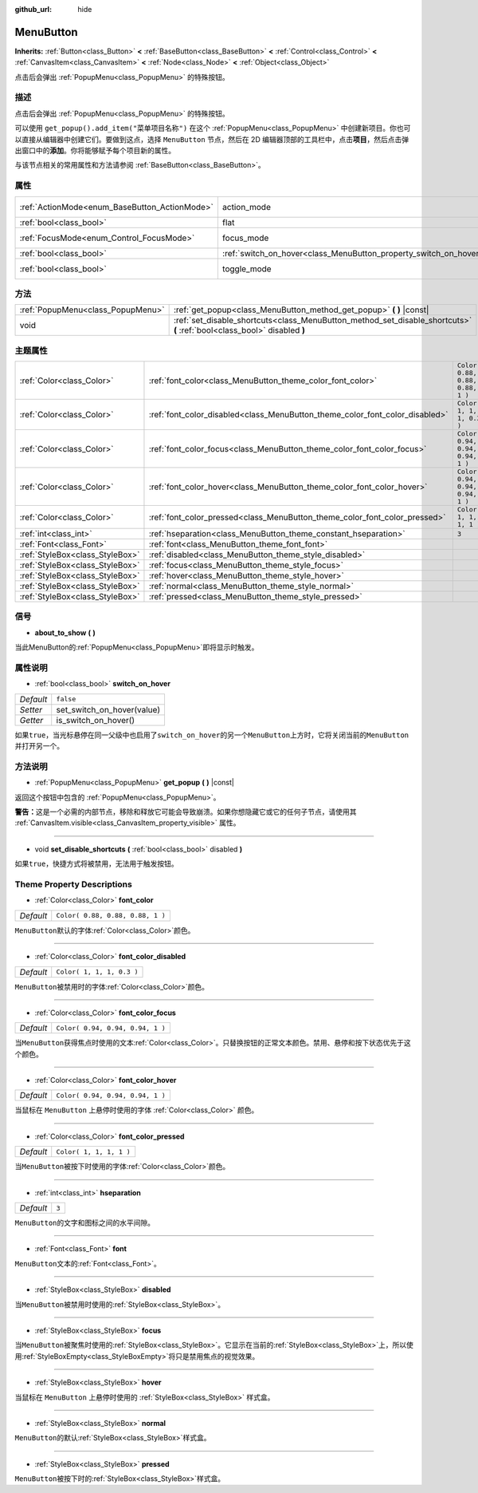 :github_url: hide

.. Generated automatically by doc/tools/make_rst.py in GaaeExplorer's source tree.
.. DO NOT EDIT THIS FILE, but the MenuButton.xml source instead.
.. The source is found in doc/classes or modules/<name>/doc_classes.

.. _class_MenuButton:

MenuButton
==========

**Inherits:** :ref:`Button<class_Button>` **<** :ref:`BaseButton<class_BaseButton>` **<** :ref:`Control<class_Control>` **<** :ref:`CanvasItem<class_CanvasItem>` **<** :ref:`Node<class_Node>` **<** :ref:`Object<class_Object>`

点击后会弹出 :ref:`PopupMenu<class_PopupMenu>` 的特殊按钮。

描述
----

点击后会弹出 :ref:`PopupMenu<class_PopupMenu>` 的特殊按钮。

可以使用 ``get_popup().add_item("菜单项目名称")`` 在这个 :ref:`PopupMenu<class_PopupMenu>` 中创建新项目。你也可以直接从编辑器中创建它们。要做到这点，选择 ``MenuButton`` 节点，然后在 2D 编辑器顶部的工具栏中，点击\ **项目**\ ，然后点击弹出窗口中的\ **添加**\ 。你将能够赋予每个项目新的属性。

与该节点相关的常用属性和方法请参阅 :ref:`BaseButton<class_BaseButton>`\ 。

属性
----

+-----------------------------------------------+-------------------------------------------------------------------+-------------------------------------------------------------------------------+
| :ref:`ActionMode<enum_BaseButton_ActionMode>` | action_mode                                                       | ``0`` (overrides :ref:`BaseButton<class_BaseButton_property_action_mode>`)    |
+-----------------------------------------------+-------------------------------------------------------------------+-------------------------------------------------------------------------------+
| :ref:`bool<class_bool>`                       | flat                                                              | ``true`` (overrides :ref:`Button<class_Button_property_flat>`)                |
+-----------------------------------------------+-------------------------------------------------------------------+-------------------------------------------------------------------------------+
| :ref:`FocusMode<enum_Control_FocusMode>`      | focus_mode                                                        | ``0`` (overrides :ref:`Control<class_Control_property_focus_mode>`)           |
+-----------------------------------------------+-------------------------------------------------------------------+-------------------------------------------------------------------------------+
| :ref:`bool<class_bool>`                       | :ref:`switch_on_hover<class_MenuButton_property_switch_on_hover>` | ``false``                                                                     |
+-----------------------------------------------+-------------------------------------------------------------------+-------------------------------------------------------------------------------+
| :ref:`bool<class_bool>`                       | toggle_mode                                                       | ``true`` (overrides :ref:`BaseButton<class_BaseButton_property_toggle_mode>`) |
+-----------------------------------------------+-------------------------------------------------------------------+-------------------------------------------------------------------------------+

方法
----

+-----------------------------------+--------------------------------------------------------------------------------------------------------------------------+
| :ref:`PopupMenu<class_PopupMenu>` | :ref:`get_popup<class_MenuButton_method_get_popup>` **(** **)** |const|                                                  |
+-----------------------------------+--------------------------------------------------------------------------------------------------------------------------+
| void                              | :ref:`set_disable_shortcuts<class_MenuButton_method_set_disable_shortcuts>` **(** :ref:`bool<class_bool>` disabled **)** |
+-----------------------------------+--------------------------------------------------------------------------------------------------------------------------+

主题属性
--------

+---------------------------------+------------------------------------------------------------------------------+----------------------------------+
| :ref:`Color<class_Color>`       | :ref:`font_color<class_MenuButton_theme_color_font_color>`                   | ``Color( 0.88, 0.88, 0.88, 1 )`` |
+---------------------------------+------------------------------------------------------------------------------+----------------------------------+
| :ref:`Color<class_Color>`       | :ref:`font_color_disabled<class_MenuButton_theme_color_font_color_disabled>` | ``Color( 1, 1, 1, 0.3 )``        |
+---------------------------------+------------------------------------------------------------------------------+----------------------------------+
| :ref:`Color<class_Color>`       | :ref:`font_color_focus<class_MenuButton_theme_color_font_color_focus>`       | ``Color( 0.94, 0.94, 0.94, 1 )`` |
+---------------------------------+------------------------------------------------------------------------------+----------------------------------+
| :ref:`Color<class_Color>`       | :ref:`font_color_hover<class_MenuButton_theme_color_font_color_hover>`       | ``Color( 0.94, 0.94, 0.94, 1 )`` |
+---------------------------------+------------------------------------------------------------------------------+----------------------------------+
| :ref:`Color<class_Color>`       | :ref:`font_color_pressed<class_MenuButton_theme_color_font_color_pressed>`   | ``Color( 1, 1, 1, 1 )``          |
+---------------------------------+------------------------------------------------------------------------------+----------------------------------+
| :ref:`int<class_int>`           | :ref:`hseparation<class_MenuButton_theme_constant_hseparation>`              | ``3``                            |
+---------------------------------+------------------------------------------------------------------------------+----------------------------------+
| :ref:`Font<class_Font>`         | :ref:`font<class_MenuButton_theme_font_font>`                                |                                  |
+---------------------------------+------------------------------------------------------------------------------+----------------------------------+
| :ref:`StyleBox<class_StyleBox>` | :ref:`disabled<class_MenuButton_theme_style_disabled>`                       |                                  |
+---------------------------------+------------------------------------------------------------------------------+----------------------------------+
| :ref:`StyleBox<class_StyleBox>` | :ref:`focus<class_MenuButton_theme_style_focus>`                             |                                  |
+---------------------------------+------------------------------------------------------------------------------+----------------------------------+
| :ref:`StyleBox<class_StyleBox>` | :ref:`hover<class_MenuButton_theme_style_hover>`                             |                                  |
+---------------------------------+------------------------------------------------------------------------------+----------------------------------+
| :ref:`StyleBox<class_StyleBox>` | :ref:`normal<class_MenuButton_theme_style_normal>`                           |                                  |
+---------------------------------+------------------------------------------------------------------------------+----------------------------------+
| :ref:`StyleBox<class_StyleBox>` | :ref:`pressed<class_MenuButton_theme_style_pressed>`                         |                                  |
+---------------------------------+------------------------------------------------------------------------------+----------------------------------+

信号
----

.. _class_MenuButton_signal_about_to_show:

- **about_to_show** **(** **)**

当此MenuButton的\ :ref:`PopupMenu<class_PopupMenu>`\ 即将显示时触发。

属性说明
--------

.. _class_MenuButton_property_switch_on_hover:

- :ref:`bool<class_bool>` **switch_on_hover**

+-----------+----------------------------+
| *Default* | ``false``                  |
+-----------+----------------------------+
| *Setter*  | set_switch_on_hover(value) |
+-----------+----------------------------+
| *Getter*  | is_switch_on_hover()       |
+-----------+----------------------------+

如果\ ``true``\ ，当光标悬停在同一父级中也启用了\ ``switch_on_hover``\ 的另一个\ ``MenuButton``\ 上方时，它将关闭当前的\ ``MenuButton``\ 并打开另一个。

方法说明
--------

.. _class_MenuButton_method_get_popup:

- :ref:`PopupMenu<class_PopupMenu>` **get_popup** **(** **)** |const|

返回这个按钮中包含的 :ref:`PopupMenu<class_PopupMenu>`\ 。

\ **警告：**\ 这是一个必需的内部节点，移除和释放它可能会导致崩溃。如果你想隐藏它或它的任何子节点，请使用其 :ref:`CanvasItem.visible<class_CanvasItem_property_visible>` 属性。

----

.. _class_MenuButton_method_set_disable_shortcuts:

- void **set_disable_shortcuts** **(** :ref:`bool<class_bool>` disabled **)**

如果\ ``true``\ ，快捷方式将被禁用，无法用于触发按钮。

Theme Property Descriptions
---------------------------

.. _class_MenuButton_theme_color_font_color:

- :ref:`Color<class_Color>` **font_color**

+-----------+----------------------------------+
| *Default* | ``Color( 0.88, 0.88, 0.88, 1 )`` |
+-----------+----------------------------------+

``MenuButton``\ 默认的字体\ :ref:`Color<class_Color>`\ 颜色。

----

.. _class_MenuButton_theme_color_font_color_disabled:

- :ref:`Color<class_Color>` **font_color_disabled**

+-----------+---------------------------+
| *Default* | ``Color( 1, 1, 1, 0.3 )`` |
+-----------+---------------------------+

``MenuButton``\ 被禁用时的字体\ :ref:`Color<class_Color>`\ 颜色。

----

.. _class_MenuButton_theme_color_font_color_focus:

- :ref:`Color<class_Color>` **font_color_focus**

+-----------+----------------------------------+
| *Default* | ``Color( 0.94, 0.94, 0.94, 1 )`` |
+-----------+----------------------------------+

当\ ``MenuButton``\ 获得焦点时使用的文本\ :ref:`Color<class_Color>`\ 。只替换按钮的正常文本颜色。禁用、悬停和按下状态优先于这个颜色。

----

.. _class_MenuButton_theme_color_font_color_hover:

- :ref:`Color<class_Color>` **font_color_hover**

+-----------+----------------------------------+
| *Default* | ``Color( 0.94, 0.94, 0.94, 1 )`` |
+-----------+----------------------------------+

当鼠标在 ``MenuButton`` 上悬停时使用的字体 :ref:`Color<class_Color>` 颜色。

----

.. _class_MenuButton_theme_color_font_color_pressed:

- :ref:`Color<class_Color>` **font_color_pressed**

+-----------+-------------------------+
| *Default* | ``Color( 1, 1, 1, 1 )`` |
+-----------+-------------------------+

当\ ``MenuButton``\ 被按下时使用的字体\ :ref:`Color<class_Color>`\ 颜色。

----

.. _class_MenuButton_theme_constant_hseparation:

- :ref:`int<class_int>` **hseparation**

+-----------+-------+
| *Default* | ``3`` |
+-----------+-------+

``MenuButton``\ 的文字和图标之间的水平间隙。

----

.. _class_MenuButton_theme_font_font:

- :ref:`Font<class_Font>` **font**

``MenuButton``\ 文本的\ :ref:`Font<class_Font>`\ 。

----

.. _class_MenuButton_theme_style_disabled:

- :ref:`StyleBox<class_StyleBox>` **disabled**

当\ ``MenuButton``\ 被禁用时使用的\ :ref:`StyleBox<class_StyleBox>`\ 。

----

.. _class_MenuButton_theme_style_focus:

- :ref:`StyleBox<class_StyleBox>` **focus**

当\ ``MenuButton``\ 被聚焦时使用的\ :ref:`StyleBox<class_StyleBox>`\ 。它显示在当前的\ :ref:`StyleBox<class_StyleBox>`\ 上，所以使用\ :ref:`StyleBoxEmpty<class_StyleBoxEmpty>`\ 将只是禁用焦点的视觉效果。

----

.. _class_MenuButton_theme_style_hover:

- :ref:`StyleBox<class_StyleBox>` **hover**

当鼠标在 ``MenuButton`` 上悬停时使用的 :ref:`StyleBox<class_StyleBox>` 样式盒。

----

.. _class_MenuButton_theme_style_normal:

- :ref:`StyleBox<class_StyleBox>` **normal**

``MenuButton``\ 的默认\ :ref:`StyleBox<class_StyleBox>`\ 样式盒。

----

.. _class_MenuButton_theme_style_pressed:

- :ref:`StyleBox<class_StyleBox>` **pressed**

``MenuButton``\ 被按下时的\ :ref:`StyleBox<class_StyleBox>`\ 样式盒。

.. |virtual| replace:: :abbr:`virtual (This method should typically be overridden by the user to have any effect.)`
.. |const| replace:: :abbr:`const (This method has no side effects. It doesn't modify any of the instance's member variables.)`
.. |vararg| replace:: :abbr:`vararg (This method accepts any number of arguments after the ones described here.)`
